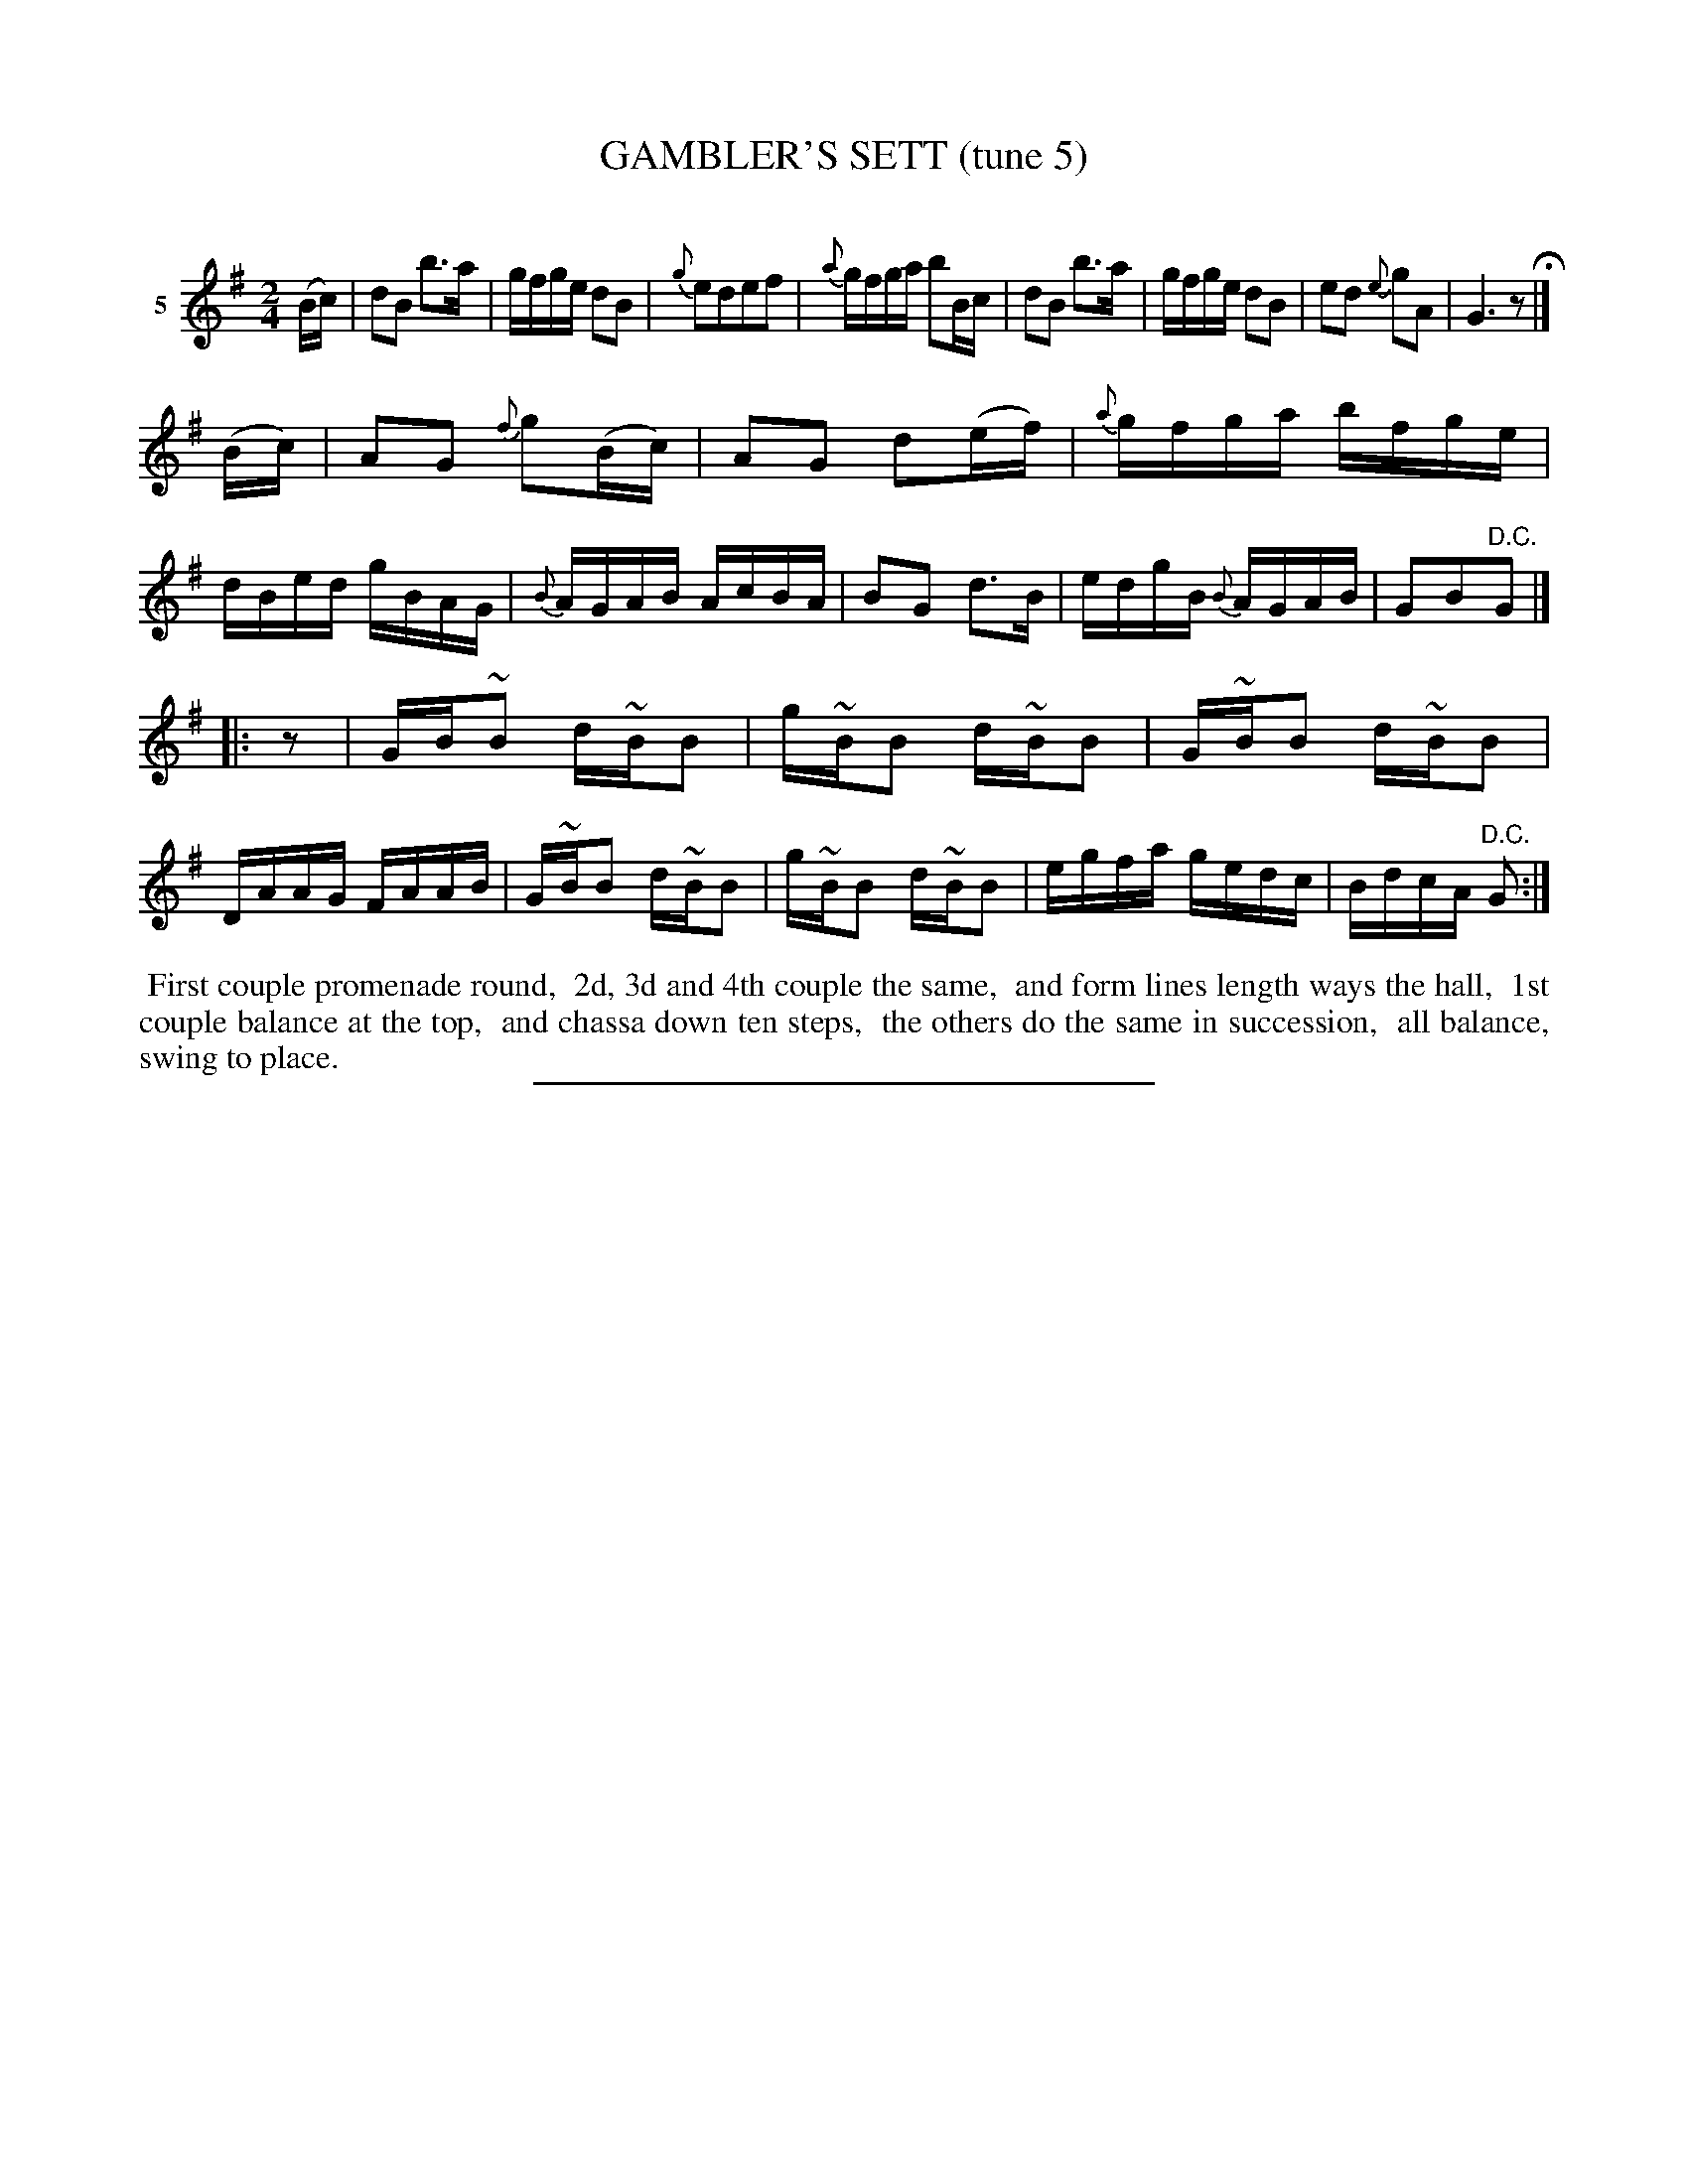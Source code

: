 X: 21152
T: GAMBLER'S SETT (tune 5)
C:
%R: march, reel
B: Elias Howe "The Musician's Companion" 1843 p.115 #2
S: http://imslp.org/wiki/The_Musician's_Companion_(Howe,_Elias)
Z: 2015 John Chambers <jc:trillian.mit.edu>
N: Rest "pickup" added to 3rd strain, to fix the rhythm.
N: The turns in the 3rd strain are inconsistenly positioned, and should perhaps all be on the long B notes.
M: 2/4
L: 1/16
K: G
% - - - - - - - - - - - - - - - - - - - - - - - - - - - - -
V: 1 name="5"
(Bc) |\
d2B2 b3a | gfge d2B2 | {g}e2d2e2f2 | {a}gfga b2Bc |\
d2B2 b3a | gfge d2B2 | e2d2 {e}g2A2 | G6 z2 H|]
(Bc) |\
A2G2 {f}g2(Bc) | A2G2 d2(ef) | {a}gfga bfge | dBed gBAG |\
{B}AGAB AcBA | B2G2 d3B | edgB {B}AGAB | G2B2"^D.C."G2 |]
|: z2 |\
GB~B2 d~BB2 | g~BB2 d~BB2 | G~BB2 d~BB2 | DAAG FAAB |\
G~BB2 d~BB2 | g~BB2 d~BB2 | egfa gedc | BdcA "^D.C."G2 :|
% - - - - - - - - - - Dance description - - - - - - - - - -
%%begintext align
%% First couple promenade round,
%% 2d, 3d and 4th couple the same,
%% and form lines length ways the hall,
%% 1st couple balance at the top,
%% and chassa down ten steps,
%% the others do the same in succession,
%% all balance, swing to place.
%%endtext
% - - - - - - - - - - - - - - - - - - - - - - - - - - - - -
%%sep 1 1 300
